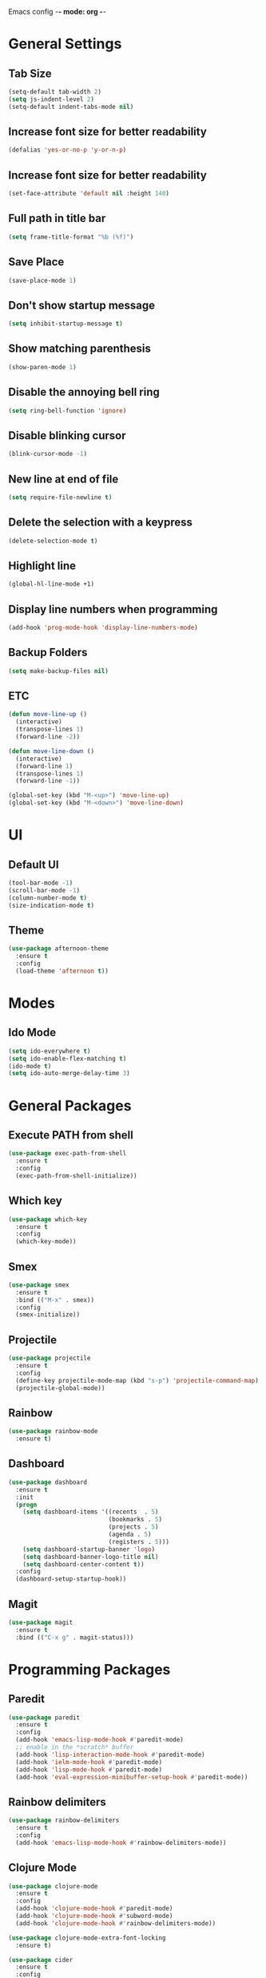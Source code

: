 Emacs config -*- mode: org -*-

* General Settings
** Tab Size
   #+BEGIN_SRC emacs-lisp
   (setq-default tab-width 2)
   (setq js-indent-level 2)
   (setq-default indent-tabs-mode nil)
   #+END_SRC

** Increase font size for better readability
   #+BEGIN_SRC emacs-lisp
   (defalias 'yes-or-no-p 'y-or-n-p)
   #+END_SRC

** Increase font size for better readability
   #+BEGIN_SRC emacs-lisp
   (set-face-attribute 'default nil :height 140)
   #+END_SRC

** Full path in title bar
   #+BEGIN_SRC emacs-lisp
   (setq frame-title-format "%b (%f)")
   #+END_SRC

** Save Place
   #+BEGIN_SRC emacs-lisp
   (save-place-mode 1)
   #+END_SRC

** Don't show startup message
   #+BEGIN_SRC emacs-lisp
   (setq inhibit-startup-message t)
   #+END_SRC

** Show matching parenthesis
   #+BEGIN_SRC emacs-lisp
   (show-paren-mode 1)
   #+END_SRC

** Disable the annoying bell ring
   #+BEGIN_SRC emacs-lisp
   (setq ring-bell-function 'ignore)
   #+END_SRC

** Disable blinking cursor
   #+BEGIN_SRC emacs-lisp
   (blink-cursor-mode -1)
   #+END_SRC

** New line at end of file
   #+BEGIN_SRC emacs-lisp
   (setq require-file-newline t)
   #+END_SRC

** Delete the selection with a keypress
   #+BEGIN_SRC emacs-lisp
   (delete-selection-mode t)
   #+END_SRC

** Highlight line
   #+BEGIN_SRC emacs-lisp
   (global-hl-line-mode +1)
   #+END_SRC

** Display line numbers when programming
   #+BEGIN_SRC emacs-lisp
   (add-hook 'prog-mode-hook 'display-line-numbers-mode)
   #+END_SRC

** Backup Folders
   #+BEGIN_SRC emacs-lisp
   (setq make-backup-files nil)
   #+END_SRC
** ETC
   #+BEGIN_SRC emacs-lisp
   (defun move-line-up ()
     (interactive)
     (transpose-lines 1)
     (forward-line -2))

   (defun move-line-down ()
     (interactive)
     (forward-line 1)
     (transpose-lines 1)
     (forward-line -1))

   (global-set-key (kbd "M-<up>") 'move-line-up)
   (global-set-key (kbd "M-<down>") 'move-line-down)
   #+END_SRC

* UI
** Default UI
   #+BEGIN_SRC emacs-lisp
   (tool-bar-mode -1)
   (scroll-bar-mode -1)
   (column-number-mode t)
   (size-indication-mode t)
   #+END_SRC

** Theme
   #+BEGIN_SRC emacs-lisp
   (use-package afternoon-theme
     :ensure t
     :config
     (load-theme 'afternoon t))
   #+END_SRC

* Modes
** Ido Mode
   #+BEGIN_SRC emacs-lisp
   (setq ido-everywhere t)
   (setq ido-enable-flex-matching t)
   (ido-mode t)
   (setq ido-auto-merge-delay-time 3)
   #+END_SRC

* General Packages
** Execute PATH from shell
   #+BEGIN_SRC emacs-lisp
   (use-package exec-path-from-shell
     :ensure t
     :config
     (exec-path-from-shell-initialize))
   #+END_SRC

** Which key
   #+BEGIN_SRC emacs-lisp
   (use-package which-key
     :ensure t
     :config
     (which-key-mode))
   #+END_SRC

** Smex
   #+BEGIN_SRC emacs-lisp
   (use-package smex
     :ensure t
     :bind (("M-x" . smex))
     :config
     (smex-initialize))
   #+END_SRC

** Projectile
   #+BEGIN_SRC emacs-lisp
   (use-package projectile
     :ensure t
     :config
     (define-key projectile-mode-map (kbd "s-p") 'projectile-command-map)
     (projectile-global-mode))
   #+END_SRC

** Rainbow
   #+BEGIN_SRC emacs-lisp
   (use-package rainbow-mode
     :ensure t)
   #+END_SRC

** Dashboard
   #+BEGIN_SRC emacs-lisp
   (use-package dashboard
     :ensure t
     :init
     (progn
       (setq dashboard-items '((recents  . 5)
                               (bookmarks . 5)
                               (projects . 5)
                               (agenda . 5)
                               (registers . 5)))
       (setq dashboard-startup-banner 'logo)
       (setq dashboard-banner-logo-title nil)
       (setq dashboard-center-content t))
     :config
     (dashboard-setup-startup-hook))
   #+END_SRC

** Magit
   #+BEGIN_SRC emacs-lisp
   (use-package magit
     :ensure t
     :bind (("C-x g" . magit-status)))
   #+END_SRC

* Programming Packages
** Paredit
   #+BEGIN_SRC emacs-lisp
   (use-package paredit
     :ensure t
     :config
     (add-hook 'emacs-lisp-mode-hook #'paredit-mode)
     ;; enable in the *scratch* buffer
     (add-hook 'lisp-interaction-mode-hook #'paredit-mode)
     (add-hook 'ielm-mode-hook #'paredit-mode)
     (add-hook 'lisp-mode-hook #'paredit-mode)
     (add-hook 'eval-expression-minibuffer-setup-hook #'paredit-mode))
   #+END_SRC
** Rainbow delimiters
   #+BEGIN_SRC emacs-lisp
   (use-package rainbow-delimiters
     :ensure t
     :config
     (add-hook 'emacs-lisp-mode-hook #'rainbow-delimiters-mode))
   #+END_SRC

** Clojure Mode
   #+BEGIN_SRC emacs-lisp
   (use-package clojure-mode
     :ensure t
     :config
     (add-hook 'clojure-mode-hook #'paredit-mode)
     (add-hook 'clojure-mode-hook #'subword-mode)
     (add-hook 'clojure-mode-hook #'rainbow-delimiters-mode))

   (use-package clojure-mode-extra-font-locking
     :ensure t)

   (use-package cider
     :ensure t
     :config
     (setq nrepl-log-messages t)
     (add-hook 'cider-mode-hook #'eldoc-mode)
     (add-hook 'cider-repl-mode-hook #'eldoc-mode)
     (add-hook 'cider-repl-mode-hook #'paredit-mode)
     (add-hook 'cider-repl-mode-hook #'rainbow-delimiters-mode))
   #+END_SRC

** Company
   #+BEGIN_SRC emacs-lisp
   (use-package company
     :ensure t
     :config
     (global-set-key (kbd "TAB") #'company-indent-or-complete-common)
     (setq company-idle-delay nil)
     (setq company-show-numbers t)
     (setq company-tooltip-limit 10)
     (setq company-minimum-prefix-length 2)
     (setq company-tooltip-align-annotations t)
     ;; invert the navigation direction if the the completion popup-isearch-match
     ;; is displayed on top (happens near the bottom of windows)
     (setq company-tooltip-flip-when-above t)
     (add-hook 'after-init-hook #'global-company-mode)
     (add-hook 'cider-repl-mode-hook #'cider-company-enable-fuzzy-completion)
     (add-hook 'cider-mode-hook #'cider-company-enable-fuzzy-completion))
   #+END_SRC

** Haskell
  #+BEGIN_SRC emacs-lisp
  (use-package haskell-mode
    :ensure t)
  #+END_SRC

** Flycheck
   #+BEGIN_SRC emacs-lisp
;; (use-package flycheck
;;  :ensure t
;;   :config
;;  (add-hook 'after-init-hook #'global-flycheck-mode))

;; (use-package flyspell
;;  :config
;;  (setq ispell-program-name "aspell" ; use aspell instead of ispell
;;        ispell-extra-args '("--sug-mode=ultra"))
;;  (add-hook 'text-mode-hook #'flyspell-mode)
;;  (add-hook 'prog-mode-hook #'flyspell-prog-mode))
   #+END_SRC
   
